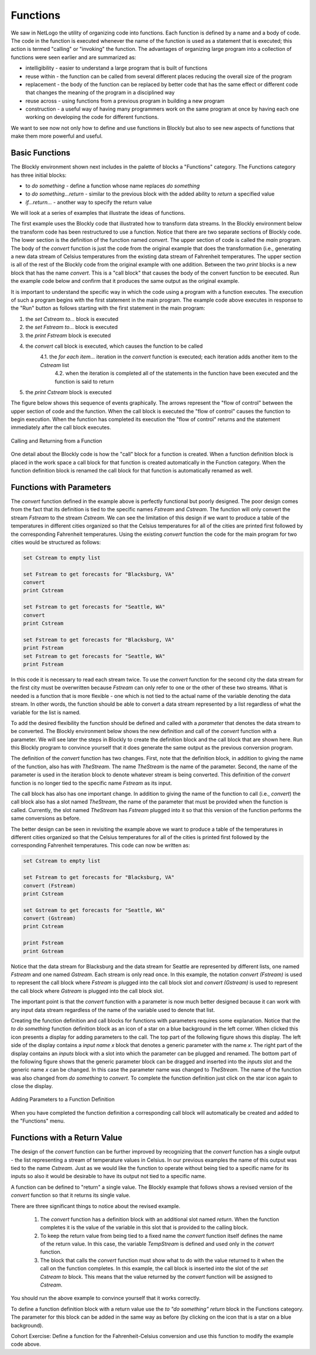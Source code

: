 .. This file is part of the OpenDSA eTextbook project. See
.. http://algoviz.org/OpenDSA for more details.
.. Copyright (c) 2012-2013 by the OpenDSA Project Contributors, and
.. distributed under an MIT open source license.

.. avmetadata::
   :author: OpenDSA & CompThink Contributors
   :satisfies:
   :topic:


Functions
=========

We saw in NetLogo the utility of organizing code into functions. Each function is defined by a name and a body of code. The code in the function is executed whenever the name of the function is used as a statement that is executed; this action is termed "calling" or "invoking" the function. The advantages of organizing  large program into a collection of functions were seen earlier and are summarized as:

* intelligibility - easier to understand a large program that is built of functions
* reuse within - the function can be called from several different places reducing the overall size of the program
* replacement - the body of the function can be replaced by better code that has the same effect or different code that changes the meaning of the program in a disciplined way
* reuse across - using functions from a previous program in building a new program
* construction - a useful way of having many programmers work on the same program at once by having each one working on developing the code for different functions.

We want to see now not only how to define and use functions in Blockly but also to see new aspects of functions that make them more powerful and useful.

Basic Functions
^^^^^^^^^^^^^^^

The Blockly environment shown next includes in the palette of blocks a "Functions" category. The Functions category has three initial blocks:

* to *do something* - define a function whose name replaces *do something*
* to *do something...return* - similar to the previous block with the added ability to *return* a specified value
* *if...return...* - another way to specify the return value

We will look at a series of examples that illustrate the ideas of functions.

The first example uses the Blockly code that illustrated how to transform data streams. In the Blockly environment below the transform code has been restructured to use a function. Notice that there are two separate sections of Blockly code. The lower section is the definition of the function named *convert*. The upper section of code is called the *main* program. The body of the *convert* function is just the code from the original example that does the transformation (i.e., generating a new data stream of Celsius temperatures from the existing data stream of Fahrenheit temperatures. The upper section is all of the rest of the Blockly code from the original example with one addition. Between the two *print* blocks is a new block that has the name *convert*. This is a "call block" that causes the body of the convert function to be executed. Run the example code below and confirm that it produces the same output as the original example.


.. blockly:: blockly-bigdata8
   :submission:

   * Lists
   lists_create_empty
   lists_setIndex
   ====
   functions

   preload::
   <xml xmlns="http://www.w3.org/1999/xhtml"><block type="variables_set" inline="false" x="11" y="14"><title name="VAR">Cstream</title><value name="VALUE"><block type="lists_create_empty"></block></value><next><block type="variables_set" inline="false"><title name="VAR">Fstream</title><value name="VALUE"><block type="weather_get_forecasts"><title name="CITY">BLACKSBURG</title></block></value><next><block type="text_print" inline="false"><value name="TEXT"><block type="variables_get"><title name="VAR">Fstream</title></block></value><next><block type="procedures_callnoreturn"><mutation name="convert"></mutation><next><block type="text_print" inline="false"><value name="TEXT"><block type="variables_get"><title name="VAR">Cstream</title> </block></value></block></next></block></next></block></next></block></next></block> <block type="procedures_defnoreturn" x="7" y="203"><mutation></mutation><title name="NAME">convert</title><statement name="STACK"><block type="controls_forEach" inline="false"><title name="VAR">temp</title><value name="LIST"><block type="variables_get"><title name="VAR">Fstream</title></block></value><statement name="DO"><block type="variables_set" inline="false"><title name="VAR">celsius</title><value name="VALUE"><block type="math_round" inline="false"><title name="OP">ROUND</title><value name="NUM"><block type="math_arithmetic" inline="true"><title name="OP">DIVIDE</title><value name="A"><block type="math_arithmetic" inline="true"><title name="OP">MINUS</title><value name="A"><block type="variables_get"><title name="VAR">temp</title></block></value><value name="B"><block type="math_number"><title name="NUM">32</title></block></value></block></value><value name="B"><block type="math_number"><title name="NUM">1.8</title></block></value></block></value></block></value><next><block type="lists_setIndex" inline="true"><mutation at="false"></mutation><title name="MODE">INSERT</title><title name="WHERE">LAST</title><value name="LIST"><block type="variables_get"><title name="VAR">Cstream</title></block></value><value name="TO"><block type="variables_get"><title name="VAR">celsius</title></block></value></block></next></block></statement></block></statement></block> </xml>



It is important to understand the specific way in which the code using a program with a function executes. The execution of such a program begins with the first statement in the main program. The example code above executes in response to the "Run" button as follows starting with the first statement in the main program:

1. the *set Cstream to...* block is executed
2. the *set Fstream to...* block is executed
3. the *print Fstream* block is executed
4. the *convert* call block is executed, which causes the function to be called
    4.1. the *for each item...* iteration in the *convert* function is executed; each iteration adds another item to the *Cstream* list
	4.2. when the iteration is completed all of the statements in the function have been executed and the function is said to return
5. the *print Cstream* block is executed

The figure below shows this sequence of events graphically. The arrows represent the "flow of control" between the upper section of code and the function. When the call block is executed the "flow of control" causes the function to begin execution. When the function has completed its execution the "flow of control" returns and the statement immediately after the call block executes.


..  figure::  Blockly-Function-Call-Return.png
    :align:   center

    Calling and Returning from a Function

One detail about the Blockly code is how the "call" block for a function is created. When a function definition block is placed in the work space a call block for that function is created automatically in the Function category. When the function definition block is renamed the call block for that function is automatically renamed as well.

Functions with Parameters
^^^^^^^^^^^^^^^^^^^^^^^^^

The *convert* function defined in the example above is perfectly functional but poorly designed. The poor design comes from the fact that its definition is tied to the specific names *Fstream* and *Cstream*. The function will only convert the stream *Fstream* to the stream *Cstream*. We can see the limitation of this design if we want to produce a table of the temperatures in different cities organized so that the Celsius temperatures for all of the cities are printed first followed by the corresponding Fahrenheit temperatures. Using the existing *convert* function the code for the main program for two cities would be structured as follows:

.. code::

   set Cstream to empty list

   set Fstream to get forecasts for "Blacksburg, VA"
   convert
   print Cstream

   set Fstream to get forecasts for "Seattle, WA"
   convert
   print Cstream

   set Fstream to get forecasts for "Blacksburg, VA"
   print Fstream
   set Fstream to get forecasts for "Seattle, WA"
   print Fstream


In this code it is necessary to read each stream twice. To use the *convert* function for the second city the data stream for the first city must be overwritten because *Fstream* can only refer to one or the other of these two streams. What is needed is a function that is more flexible - one which is not tied to the actual name of the variable denoting the data stream. In other words, the function should be able to convert a data stream represented by a list regardless of what the variable for the list is named.


To add the desired flexibility the function should be defined and called with a *parameter* that denotes the data stream to be converted. The Blockly environment below shows the new definition and call of the *convert* function with a parameter. We will see later the steps in Blockly to create the definition block and the call block that are shown here. Run this Blockly program to convince yourself that it does generate the same output as the previous conversion program.


.. blockly:: blockly-bigdata9
   :submission:

   * Lists
   lists_create_empty
   lists_setIndex
   ====
   functions

   preload::
   <xml xmlns="http://www.w3.org/1999/xhtml"><block type="variables_set" inline="false" x="1" y="1"><title name="VAR">Cstream</title><value name="VALUE"><block type="lists_create_empty"> </block></value><next><block type="variables_set" inline="false"><title name="VAR">Fstream</title><value name="VALUE"><block type="weather_get_forecasts"><title name="CITY">BLACKSBURG</title> </block></value><next><block type="text_print" inline="false"><value name="TEXT"> <block type="variables_get"><title name="VAR">Fstream</title></block></value><next><block type="procedures_callnoreturn" inline="false"><mutation name="convert"><arg name="TheStream"> </arg></mutation><value name="ARG0"><block type="variables_get"><title name="VAR">Fstream</title></block></value><next><block type="text_print" inline="false"><value name="TEXT"><block type="variables_get"><title name="VAR">Cstream</title> </block></value> </block></next> </block></next></block></next></block></next> </block><block type="procedures_defnoreturn" x="-23" y="198"> <mutation><arg name="TheStream"> </arg></mutation><title name="NAME">convert</title><statement name="STACK"><block type="controls_forEach" inline="false"><title name="VAR">temp</title><value name="LIST"><block type="variables_get"><title name="VAR">TheStream</title></block></value><statement name="DO"><block type="variables_set" inline="false"><title name="VAR">celsius</title><value name="VALUE"><block type="math_round" inline="false"><title name="OP">ROUND</title><value name="NUM"><block type="math_arithmetic" inline="true"><title name="OP">DIVIDE</title><value name="A"><block type="math_arithmetic" inline="true"><title name="OP">MINUS</title><value name="A"><block type="variables_get"><title name="VAR">temp</title></block></value><value name="B"><block type="math_number"><title name="NUM">32</title></block></value></block></value><value name="B"><block type="math_number"><title name="NUM"> 1.8</title> </block> </value> </block></value></block></value><next><block type="lists_setIndex" inline="true"><mutation at="false"></mutation><title name="MODE">INSERT</title><title name="WHERE">LAST</title><value name="LIST"><block type="variables_get"><title name="VAR">Cstream</title></block></value><value name="TO"><block type="variables_get"><title name="VAR">celsius</title> </block> </value> </block> </next></block></statement></block></statement></block></xml>


The definition of the *convert* function has two changes. First, note that the definition block, in addition to giving the name of the function, also has *with TheStream*. The name *TheStream* is the name of the parameter. Second, the name of the parameter is used in the iteration block to denote whatever stream is being converted. This definition of the  *convert* function is no longer tied to the specific name *Fstream* as its input.

The call block has also has one important change. In addition to giving the name of the function to call (i.e., *convert*) the call block also has a slot named *TheStream*, the name of the parameter that must be provided when the function is called. Currently, the slot named *TheStream* has *Fstream* plugged into it so that this version of the function performs the same conversions as before.

The better design can be seen in revisiting the example above we want to produce a table of the temperatures in different cities organized so that the Celsius temperatures for all of the cities is printed first followed by the corresponding Fahrenheit temperatures. This code can now be written as:

.. code::

   set Cstream to empty list

   set Fstream to get forecasts for "Blacksburg, VA"
   convert (Fstream)
   print Cstream

   set Gstream to get forecasts for "Seattle, WA"
   convert (Gstream)
   print Cstream

   print Fstream
   print Gstream


Notice that the data stream for Blacksburg and the data stream for Seattle are represented by different lists, one named *Fstream* and one named *Gstream*. Each stream is only read once. In this example, the notation *convert (Fstream)* is used to represent the call block where *Fstream* is plugged into the call block slot  and *convert (Gstream)* is used to represent the call block where *Gstream* is plugged into the call block slot.

The important point is that the *convert* function with a parameter is now much better designed because it can work with any input data stream regardless of the name of the variable used to denote that list.

Creating the function definition and call blocks for functions with parameters requires some explanation. Notice that the *to do something* function definition block as an icon of a star on a blue background in the left corner. When clicked this icon presents a display for adding parameters to the call. The top part of the following figure shows this display. The left side of the display contains a *input name x* block that denotes a generic parameter with the name *x*. The right part of the display contains an *inputs* block with a slot into which the parameter can be plugged and renamed.  The bottom part of the following figure shows that the generic parameter block can be dragged and inserted into the *inputs* slot and the generic name *x* can be changed. In this case the parameter name was changed to *TheStream*. The name of the function was also changed from *do something* to *convert*. To complete the function definition just click on the star icon again to close the display.


.. figure:: Blockly-Functions-Parameter-Definition.png
   :align:  center

   Adding Parameters to a Function Definition


When you have completed the function definition a corresponding call block will automatically be created and added to the "Functions" menu.



Functions with a Return Value
^^^^^^^^^^^^^^^^^^^^^^^^^^^^^

The design of the *convert* function can be further improved by recognizing that the *convert* function has a single output - the list representing a stream of temperature values in Celsius. In our previous examples the name of this output was tied to the name *Cstream*. Just as we would like the function to operate without being tied to a specific name for its inputs so also it would be desirable to have its output not tied to a specific name.

A function can be defined to "return" a single value. The Blockly example that follows shows a revised version of the *convert* function so that it returns its single value.

.. blockly:: blockly-bigdata10
   :submission:

   * Lists
   lists_create_empty
   lists_setIndex
   ====
   functions

   preload::
   <xml xmlns="http://www.w3.org/1999/xhtml"><block type="variables_set" inline="false" x="-118" y="-90"><title name="VAR">Fstream</title><value name="VALUE"><block type="weather_get_forecasts"><title name="CITY">BLACKSBURG</title></block></value><next><block type="text_print" inline="false"><value name="TEXT"><block type="variables_get"><title name="VAR">Fstream</title></block></value><next><block type="variables_set" inline="false"><title name="VAR">Cstream</title><value name="VALUE"><block type="procedures_callreturn" inline="false"><mutation name="convert"><arg name="TheStream"></arg></mutation><value name="ARG0"><block type="variables_get"><title name="VAR">Fstream</title></block></value></block></value><next><block type="text_print" inline="false"><value name="TEXT"><block type="variables_get"><title name="VAR">Cstream</title></block></value></block></next></block></next></block></next></block><block type="procedures_defreturn" inline="false" x="-126" y="58"><mutation><arg name="TheStream"></arg></mutation><title name="NAME">convert</title><statement name="STACK"><block type="variables_set" inline="false"><title name="VAR">TempStream</title><value name="VALUE"><block type="lists_create_empty"></block></value><next><block type="controls_forEach" inline="false"><title name="VAR">temp</title><value name="LIST"><block type="variables_get"><title name="VAR">TheStream</title></block></value><statement name="DO"><block type="variables_set" inline="false"><title name="VAR">celsius</title><value name="VALUE"><block type="math_round" inline="false"><title name="OP">ROUND</title><value name="NUM"><block type="math_arithmetic" inline="true"><title name="OP">DIVIDE</title><value name="A"><block type="math_arithmetic" inline="true"><title name="OP">MINUS</title><value name="A"><block type="variables_get"><title name="VAR">temp</title></block></value><value name="B"><block type="math_number"><title name="NUM">32</title></block></value></block></value><value name="B"><block type="math_number"><title name="NUM">1.8</title></block></value></block></value></block></value><next><block type="lists_setIndex" inline="true"><mutation at="false"></mutation><title name="MODE">INSERT</title><title name="WHERE">LAST</title><value name="LIST"><block type="variables_get"><title name="VAR">TempStream</title></block></value><value name="TO"><block type="variables_get"><title name="VAR">celsius</title></block></value></block></next></block></statement></block></next></block> </statement><value name="RETURN"><block type="variables_get"><title name="VAR">TempStream</title></block></value></block></xml>


There are three significant things to notice about the revised example.

  1.  The *convert* function has a definition block with an additional slot named *return*. When the function completes it is the value of the variable in this slot that is provided to the calling block.
  2.  To keep the return value from being tied to a fixed name the *convert* function itself defines the name of the return value. In this case, the variable *TempStream* is defined and used only in the *convert* function.
  3.  The block that calls the *convert* function must show what to do with the value returned to it when the call on the function completes. In this example, the call block is inserted into the slot of the *set Cstream to* block. This means that the value returned by the *convert* function will be assigned to *Cstream*.

You should run the above example to convince yourself that it works correctly.

To define a function definition block with a return value use the *to "do something" return* block in the Functions category. The parameter for this block can be added in the same way as before (by clicking on the icon that is a star on a blue background).

Cohort Exercise: Define a function for the Fahrenheit-Celsius conversion and use this function to modify the example code above.


